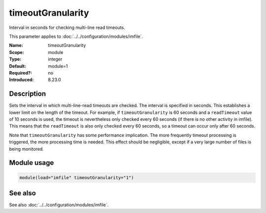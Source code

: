 .. _param-imfile-timeoutgranularity:
.. _imfile.parameter.module.timeoutgranularity:
.. _imfile.parameter.timeoutgranularity:

timeoutGranularity
==================

.. index::
   single: imfile; timeoutGranularity
   single: timeoutGranularity

.. summary-start

Interval in seconds for checking multi-line read timeouts.

.. summary-end

This parameter applies to :doc:`../../configuration/modules/imfile`.

:Name: timeoutGranularity
:Scope: module
:Type: integer
:Default: module=1
:Required?: no
:Introduced: 8.23.0

Description
-----------
Sets the interval in which multi-line-read timeouts are checked. The interval is
specified in seconds. This establishes a lower limit on the length of the
timeout. For example, if ``timeoutGranularity`` is 60 seconds and a
``readTimeout`` value of 10 seconds is used, the timeout is nevertheless only
checked every 60 seconds (if there is no other activity in imfile). This means
that the ``readTimeout`` is also only checked every 60 seconds, so a timeout can
occur only after 60 seconds.

Note that ``timeoutGranularity`` has some performance implication. The more
frequently timeout processing is triggered, the more processing time is needed.
This effect should be negligible, except if a very large number of files is
being monitored.

Module usage
------------
.. _param-imfile-module-timeoutgranularity:
.. _imfile.parameter.module.timeoutgranularity-usage:

.. code-block:: rsyslog

   module(load="imfile" timeoutGranularity="1")

See also
--------
See also :doc:`../../configuration/modules/imfile`.
